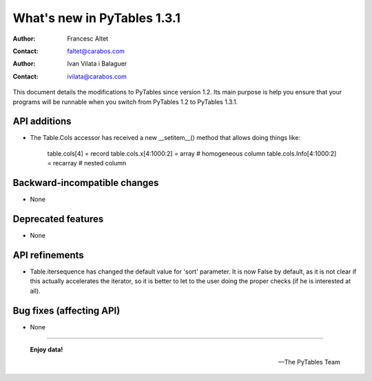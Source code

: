 ==============================
 What's new in PyTables 1.3.1
==============================


:Author: Francesc Altet
:Contact: faltet@carabos.com
:Author: Ivan Vilata i Balaguer
:Contact: ivilata@carabos.com


This document details the modifications to PyTables since version 1.2.  Its
main purpose is help you ensure that your programs will be runnable when you
switch from PyTables 1.2 to PyTables 1.3.1.


API additions
=============

- The Table.Cols accessor has received a new __setitem__() method that
  allows doing things like:

            table.cols[4] = record
            table.cols.x[4:1000:2] = array   # homogeneous column
            table.cols.Info[4:1000:2] = recarray   # nested column


Backward-incompatible changes
=============================

- None


Deprecated features
===================

- None


API refinements
===============

- Table.itersequence has changed the default value for 'sort' parameter. It is
  now False by default, as it is not clear if this actually accelerates the
  iterator, so it is better to let to the user doing the proper checks (if he
  is interested at all).


Bug fixes (affecting API)
=========================

- None


----

  **Enjoy data!**

  -- The PyTables Team


.. Local Variables:
.. mode: text
.. coding: utf-8
.. fill-column: 78
.. End:
